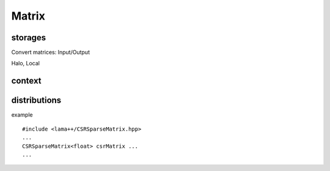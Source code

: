 Matrix
======

storages
--------

Convert matrices: Input/Output

Halo, Local 

context
-------
 
distributions
-------------

example

::

	#include <lama++/CSRSparseMatrix.hpp>
	...
	CSRSparseMatrix<float> csrMatrix ...
	...
	
